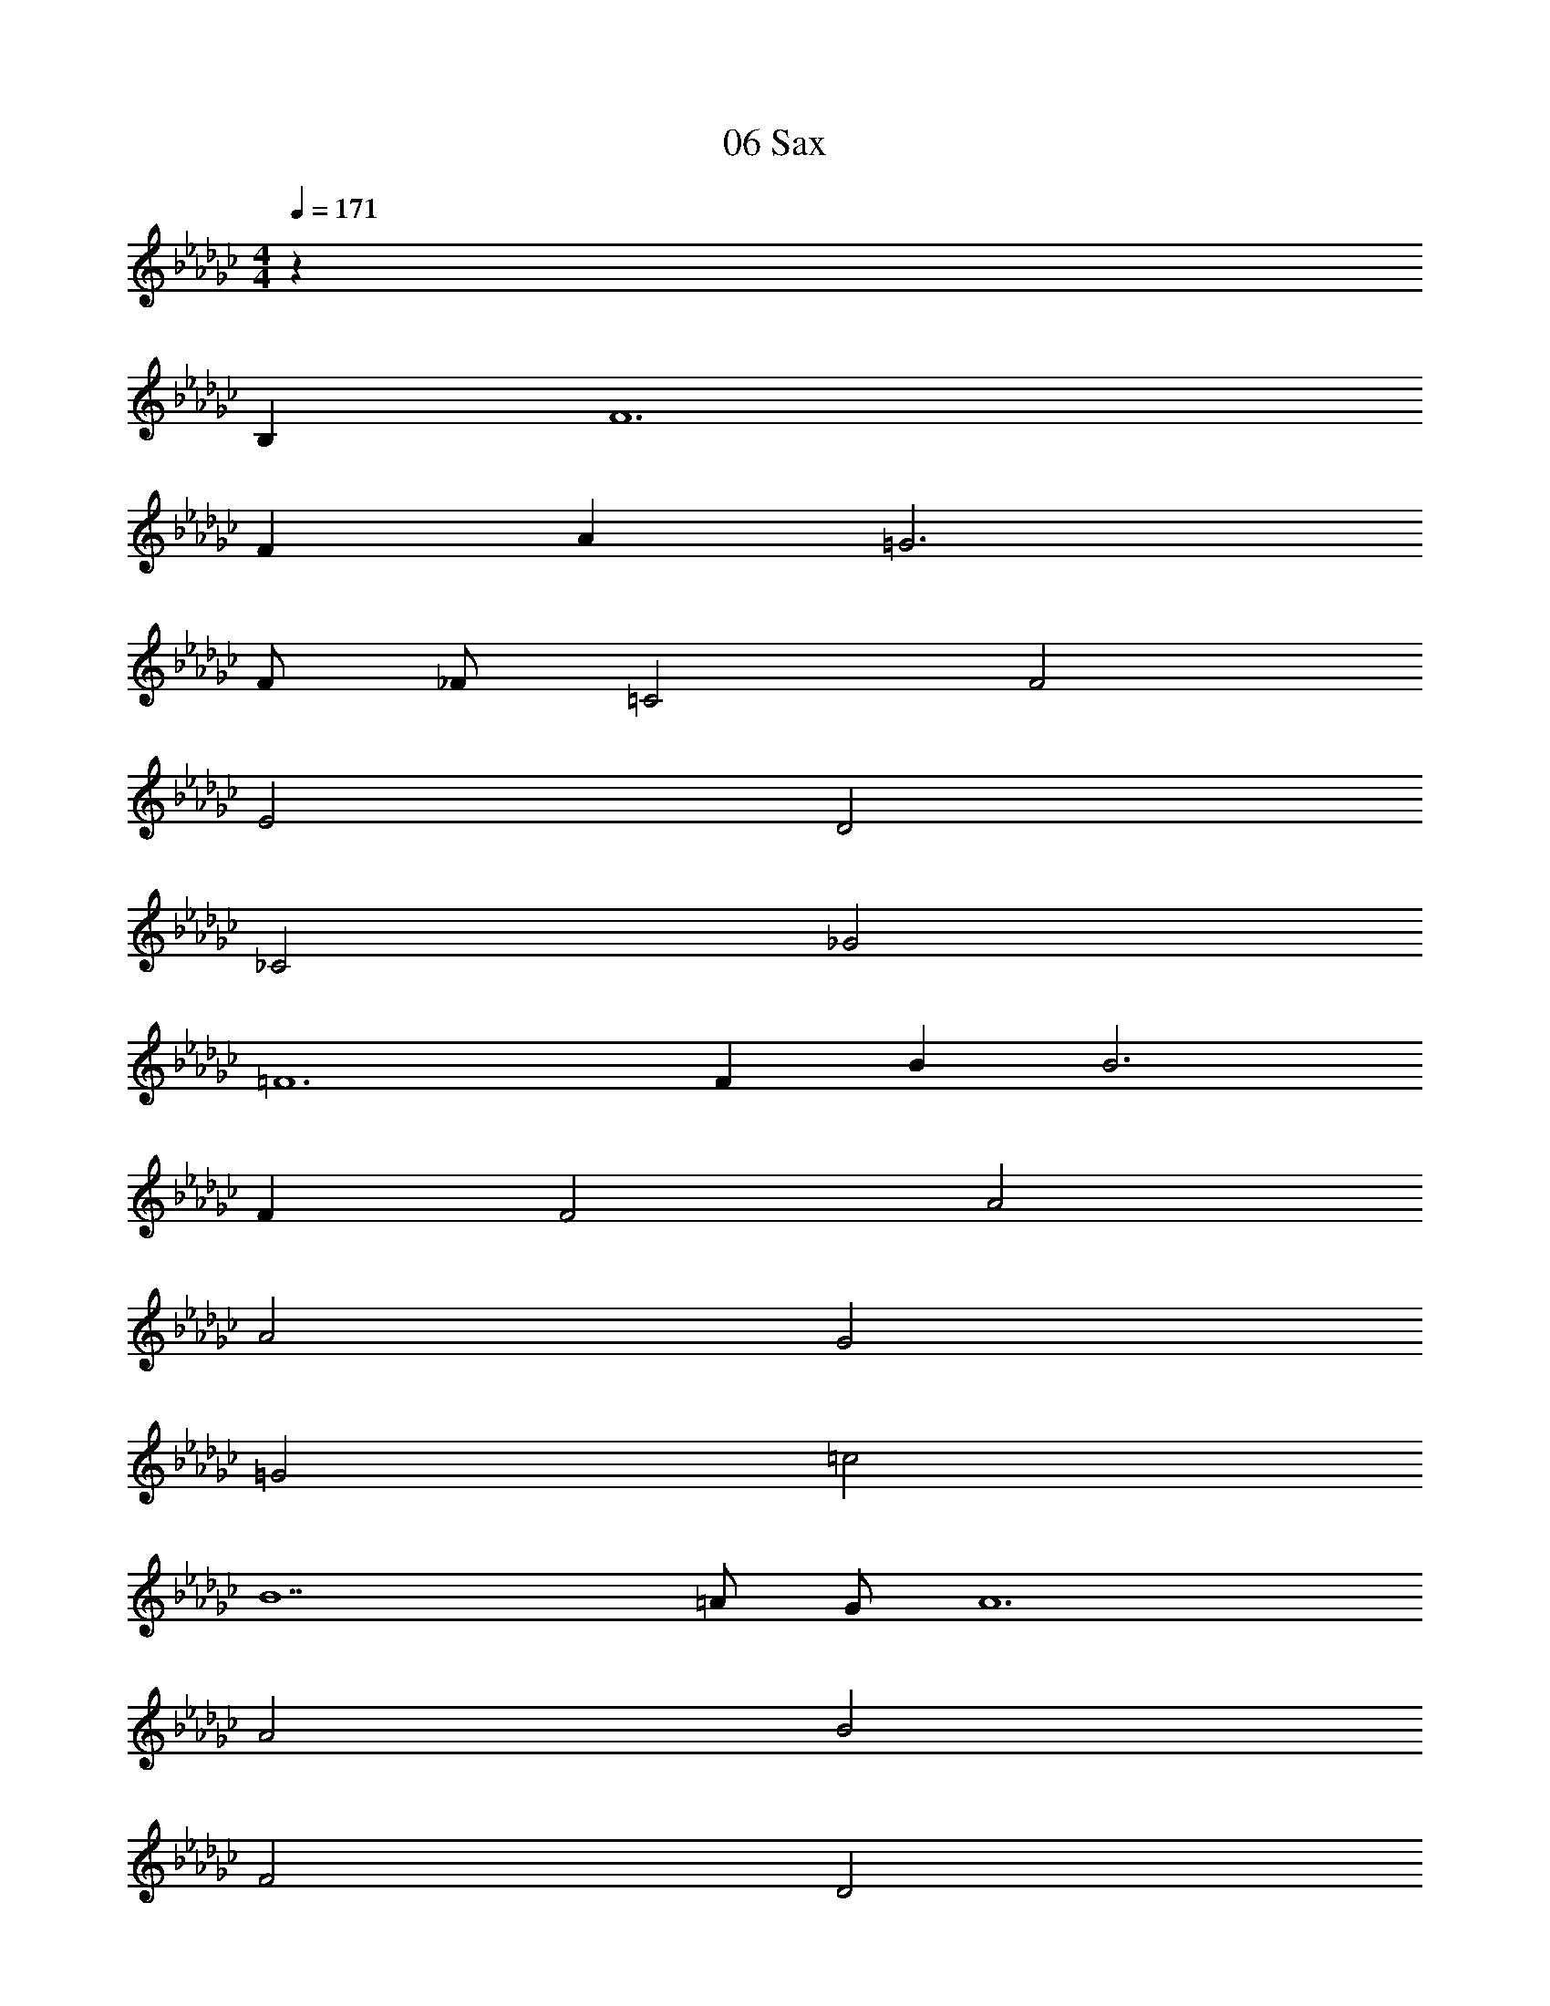 X: 1
T: 06 Sax
Z: ABC Generated by Starbound Composer v0.8.7
L: 1/4
M: 4/4
Q: 1/4=171
K: Gb
z151 
B, F6 
F A =G3 
F/ _F/ =C2 F2 
E2 D2 
_C2 _G2 
=F6 
F B B3 
F F2 A2 
A2 G2 
=G2 =c2 
B7 
=A/ G/ A6 
A2 B2 
F2 D2 
_A2 G2 
_F2 G2 
c2 _c2 
_G2 E2 
G2 =F6 
A, B, F2 
E F E2 
D2 B,2 
D2 =C2 
G,2 B,8 
B8 z62 
f2 b2 
g2 e'2 
b2 a2 
d'2 f2 
a2 g4 
g b a g 
f3 g 
f f =d d 
e e g2 
b2 e' e' 
f'2 d'2 
a2 f'2 
a'2 g'2 
e'2 b'2 
a'2 g'2 
f'4 
e'4 
